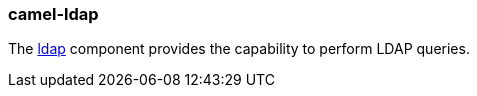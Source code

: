 ### camel-ldap

The https://github.com/apache/camel/blob/camel-{camel-version}/components/camel-ldap/src/main/docs/ldap-component.adoc[ldap,window=_blank] component provides the capability to perform LDAP queries.

